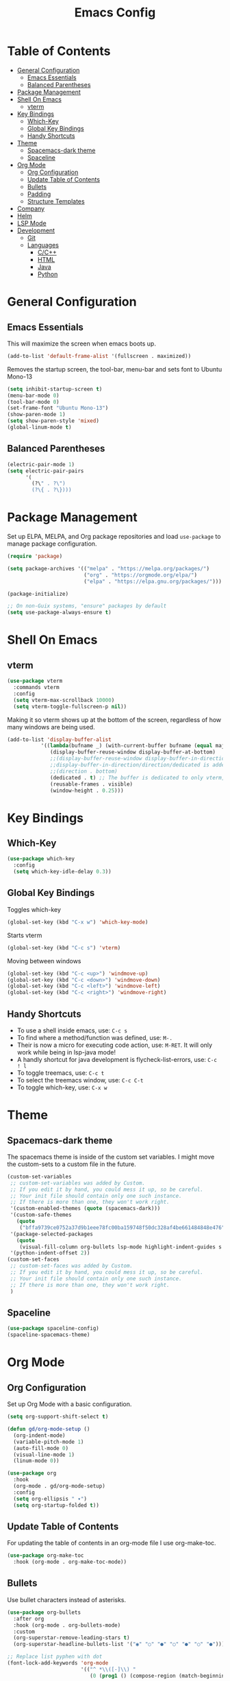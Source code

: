 #+TITLE: Emacs Config
#+PROPERTY: header-args :emacs-lisp :tangle  ~/.emacs

* Table of Contents
:PROPERTIES:
:TOC:      :include all :ignore this
:END:
:CONTENTS:
- [[#general-configuration][General Configuration]]
  - [[#emacs-essentials][Emacs Essentials]]
  - [[#balanced-parentheses][Balanced Parentheses]]
- [[#package-management][Package Management]]
- [[#shell-on-emacs][Shell On Emacs]]
  - [[#vterm][vterm]]
- [[#key-bindings][Key Bindings]]
  - [[#which-key][Which-Key]]
  - [[#global-key-bindings][Global Key Bindings]]
  - [[#handy-shortcuts][Handy Shortcuts]]
- [[#theme][Theme]]
  - [[#spacemacs-dark-theme][Spacemacs-dark theme]]
  - [[#spaceline][Spaceline]]
- [[#org-mode][Org Mode]]
  - [[#org-configuration][Org Configuration]]
  - [[#update-table-of-contents][Update Table of Contents]]
  - [[#bullets][Bullets]]
  - [[#padding][Padding]]
  - [[#structure-templates][Structure Templates]]
- [[#company][Company]]
- [[#helm][Helm]]
- [[#lsp-mode][LSP Mode]]
- [[#development][Development]]
  - [[#git][Git]]
  - [[#languages][Languages]]
    - [[#cc][C/C++]]
    - [[#html][HTML]]
    - [[#java][Java]]
    - [[#python][Python]]
:END: 
* General Configuration
** Emacs Essentials
This will maximize the screen when emacs boots up.
#+begin_src emacs-lisp
  (add-to-list 'default-frame-alist '(fullscreen . maximized))  
#+end_src

Removes the startup screen, the tool-bar, menu-bar and sets font to Ubuntu Mono-13
#+begin_src emacs-lisp  
  (setq inhibit-startup-screen t)
  (menu-bar-mode 0)
  (tool-bar-mode 0)
  (set-frame-font "Ubuntu Mono-13")
  (show-paren-mode 1)
  (setq show-paren-style 'mixed)
  (global-linum-mode t)  
#+end_src

** Balanced Parentheses
#+begin_src emacs-lisp
  (electric-pair-mode 1)  
  (setq electric-pair-pairs
        '(
          (?\" . ?\")
          (?\{ . ?\})))
#+end_src

* Package Management
Set up ELPA, MELPA, and Org package repositories and load =use-package= to manage package configuration.
#+begin_src emacs-lisp
  (require 'package)
  
  (setq package-archives '(("melpa" . "https://melpa.org/packages/")
                           ("org" . "https://orgmode.org/elpa/")
                           ("elpa" . "https://elpa.gnu.org/packages/")))
  
  (package-initialize)
  
  ;; On non-Guix systems, "ensure" packages by default
  (setq use-package-always-ensure t)
#+end_src

* Shell On Emacs
** vterm
#+begin_src emacs-lisp
  (use-package vterm
    :commands vterm
    :config
    (setq vterm-max-scrollback 10000)
    (setq vterm-toggle-fullscreen-p nil))
  #+end_src

Making it so vterm shows up at the bottom of the screen, regardless of how many windows are being used.  
#+begin_src emacs-lisp
  (add-to-list 'display-buffer-alist
             '((lambda(bufname _) (with-current-buffer bufname (equal major-mode 'vterm-mode)))
                (display-buffer-reuse-window display-buffer-at-bottom)
                ;;(display-buffer-reuse-window display-buffer-in-direction)
                ;;display-buffer-in-direction/direction/dedicated is added in emacs27
                ;;(direction . bottom)
                (dedicated . t) ;; The buffer is dedicated to only vterm, supported in emacs27
                (reusable-frames . visible)
                (window-height . 0.25)))
#+end_src

* Key Bindings
** Which-Key
#+begin_src emacs-lisp
  (use-package which-key
    :config
    (setq which-key-idle-delay 0.3))
#+end_src

** Global Key Bindings
Toggles which-key
#+begin_src emacs-lisp
  (global-set-key (kbd "C-x w") 'which-key-mode)
#+end_src

Starts vterm
#+begin_src emacs-lisp
  (global-set-key (kbd "C-c s") 'vterm)
#+end_src

Moving between windows
#+begin_src emacs-lisp
  (global-set-key (kbd "C-c <up>") 'windmove-up)
  (global-set-key (kbd "C-c <down>") 'windmove-down)
  (global-set-key (kbd "C-c <left>") 'windmove-left)
  (global-set-key (kbd "C-c <right>") 'windmove-right)
#+end_src
** Handy Shortcuts
- To use a shell inside emacs, use: =C-c s=
- To find where a method/function was defined, use: =M-.=
- Their is now a micro for executing code action, use: =M-RET=. It will only work while being in lsp-java mode!
- A handly shortcut for java development is flycheck-list-errors, use: =C-c ! l=
- To toggle treemacs, use: =C-c t=
- To select the treemacs window, use: =C-c C-t=
- To toggle which-key, use: =C-x w=
* Theme
** Spacemacs-dark theme
The spacemacs theme is inside of the custom set variables. I might move the custom-sets to a custom file in the future.
#+begin_src emacs-lisp
  (custom-set-variables
   ;; custom-set-variables was added by Custom.
   ;; If you edit it by hand, you could mess it up, so be careful.
   ;; Your init file should contain only one such instance.
   ;; If there is more than one, they won't work right.
   '(custom-enabled-themes (quote (spacemacs-dark)))
   '(custom-safe-themes
     (quote
      ("bffa9739ce0752a37d9b1eee78fc00ba159748f50dc328af4be661484848e476" default)))
   '(package-selected-packages
     (quote
      (visual-fill-column org-bullets lsp-mode highlight-indent-guides s pyvenv highlight-indentation elpy treemacs helm yasnippet dap-mode lsp-ui flycheck which-key lsp-java company-emacs-eclim eclim company-web company company-irony spacemacs-theme spaceline irony)))
   '(python-indent-offset 2))
  (custom-set-faces
   ;; custom-set-faces was added by Custom.
   ;; If you edit it by hand, you could mess it up, so be careful.
   ;; Your init file should contain only one such instance.
   ;; If there is more than one, they won't work right.
   )
#+end_src

** Spaceline
#+begin_src emacs-lisp
  (use-package spaceline-config)
  (spaceline-spacemacs-theme) 
#+end_src

* Org Mode
** Org Configuration
Set up Org Mode with a basic configuration. 
#+begin_src emacs-lisp
    (setq org-support-shift-select t)
    
    (defun gd/org-mode-setup ()
      (org-indent-mode)
      (variable-pitch-mode 1)
      (auto-fill-mode 0)
      (visual-line-mode 1)
      (linum-mode 0))
    
    (use-package org
      :hook
      (org-mode . gd/org-mode-setup)
      :config
      (setq org-ellipsis " ▾")
      (setq org-startup-folded t))
#+end_src

** Update Table of Contents
For updating the table of contents in an org-mode file I use org-make-toc.
#+begin_src emacs-lisp
  (use-package org-make-toc
    :hook (org-mode . org-make-toc-mode))
#+end_src
** Bullets
Use bullet characters instead of asterisks.
#+begin_src emacs-lisp
  (use-package org-bullets
    :after org
    :hook (org-mode . org-bullets-mode)
    :custom
    (org-superstar-remove-leading-stars t)
    (org-superstar-headline-bullets-list '("◉" "○" "●" "○" "●" "○" "●")))
  
  ;; Replace list pyphen with dot
  (font-lock-add-keywords 'org-mode
                          '(("^ *\\([-]\\) "
                             (0 (prog1 () (compose-region (match-beginning 1) (match-end 1) "•"))))))
    #+end_src

** Padding
Puts padding during org-mode.
#+begin_src emacs-lisp
    (defun gd/org-mode-visual-fill ()
    (setq visual-fill-column-width 120
          visual-fill-column-center-text t)
    (visual-fill-column-mode 1))
  
  (use-package visual-fill-column
    :hook (org-mode . gd/org-mode-visual-fill))
      #+end_src

** Structure Templates
#+begin_src  emacs-lisp        
  (require 'org-tempo)
  
  (add-to-list 'org-structure-template-alist '("sh" . "src shell"))
  (add-to-list 'org-structure-template-alist '("el" . "src emacs-lisp"))
  (add-to-list 'org-structure-template-alist '("py" . "src python"))
  (add-to-list 'org-structure-template-alist '("jv" . "src java"))
#+end_src

* Company
Setting up company.
#+begin_src emacs-lisp
  (use-package company
    :config
    (setq company-idle-delay 0)
    (setq company-minimum-prefix-length 3)
    (global-company-mode t))
#+end_src

* Helm
Helm is used to improve directory navigation.
#+begin_src emacs-lisp
  (use-package helm
    :ensure t
    :init
    (defun tkj-list-buffers()
      (interactive)
      (let ((helm-full-frame t))
        (helm-mini)))
    
    :bind ("C-x C-b" . 'tkj-list-buffers)
  
    :config
    (define-key helm-map (kbd "<tab>") 'helm-execute-persistent-action)
    (global-set-key (kbd "M-x") 'helm-M-x)
    (global-set-key (kbd "C-x C-f") 'helm-find-files)
    (setq helm-display-header-line nil)
    (set-face-attribute 'helm-source-header nil :height 0.1)
    (helm-autoresize-mode 1)
    (setq helm-autoresize-max-height 25)
    (setq helm-autoresize-min-height 25)
    (helm-mode 1))
#+end_src

* LSP Mode
#+begin_src emacs-lisp
  (use-package lsp-mode
    :commands
    (lsp lsp-deferred)
    :init
    (setq lsp-keymap-prefix "C-c l")
    :config
    (setq lsp-headerline-breadcrumb-enable nil))
#+end_src

* Development
** Git
** Languages
*** C/C++
Uses =irony-mode= together with =libclang= to provide code completion. You will need to have =clang=, =cmake= and =libclang= in your system to use the code completion!
#+begin_src emacs-lisp
  (use-package company-irony
    :ensure t
    :config
    (require 'company)
    (add-to-list 'company-backends 'company-irony))
  
  (use-package irony
    :ensure t
    :config
    (add-hook 'c++-mode-hook 'irony-mode)
    (add-hook 'c-mode-hook 'irony-mode)
    (add-hook 'irony-mode-hook 'irony-cdb-autosetup-compile-options))
  
  (with-eval-after-load 'company
    (add-hook 'c++-mode-hook 'company-mode)
    (add-hook 'c-mode-hook 'company-mode))
#+end_src

*** HTML
This solution will be changed in the future
#+begin_src emacs-lisp
  (add-to-list 'company-backends 'company-web-html)
  
  (defun my-sgml-insert-gt ()
    "Inserts a `>' character and calls 
  `my-sgml-close-tag-if-necessary', leaving point where it is."
    (interactive)
    (insert ">")
    (save-excursion (my-sgml-close-tag-if-necessary)))
  
  (defun my-sgml-close-tag-if-necessary ()
    "Calls sgml-close-tag if the tag immediately before point is
  an opening tag that is not followed by a matching closing tag."
    (when (looking-back "<\\s-*\\([^</> \t\r\n]+\\)[^</>]*>")
      (let ((tag (match-string 1)))
        (unless (and (not (sgml-unclosed-tag-p tag))
             (looking-at (concat "\\s-*<\\s-*/\\s-*" tag "\\s-*>")))
      (sgml-close-tag)))))
  
  (eval-after-load "sgml-mode"
    '(define-key sgml-mode-map ">" 'my-sgml-insert-gt)) 
#+end_src

*** Java
NOTE: This solution isn't ideal and will be improved in the future
#+begin_src emacs-lisp
(use-package lsp-java
  :ensure t
  :config
  (require 'dap-java)
  (add-hook 'java-mode-hook #'lsp)
  (add-hook 'java-mode-hook 'yas-global-mode)
  
  (add-hook 'java-mode-hook 'which-key-mode)
  (add-hook 'java-mode-hook 'flycheck-mode)
  ;; Java has different indentation, the code below fixes that
  (add-hook 'java-mode-hook (lambda ()
			      (setq c-basic-offset 4
				    tab-width 4
				    indent-tabs-mode t)))

  ;; Turns on Flycheck errors list at the buttom
  (add-to-list 'display-buffer-alist
	       `(,(rx bos "*Flycheck errors*" eos)
		 (display-buffer-reuse-window
		  display-buffer-in-side-window)
		 (side            . bottom)
		 (reusable-frames . visible)
		 (window-height   . 0.15)))

  (use-package lsp-mode
    :ensure t
    :bind ("M-RET" . lsp-execute-code-action))
  (use-package lsp-ui
    :ensure t
    :config
    (setq lsp-prefer-flymake nil
	  lsp-ui-doc-delay 5.0
	  lsp-ui-sideline-enable nil
	  lsp-ui-sideline-show-symbol nil))
  (use-package treemacs
    :ensure t
    :bind
    ("C-c t" . 'treemacs)
    ("C-c C-t" . 'treemacs-select-window)
    :config
    (add-hook 'treemacs-mode-hook
	      (lambda () (treemacs-resize-icons 15)))
    (setq treemacs-is-never-other-window t)))
#+end_src

*** Python
#+begin_src emacs-lisp
(use-package python-mode
  :ensure nil
  :hook
  (python-mode . lsp)
  :custom
  (python-shell-interpreter "python3.9"))
#+end_src

